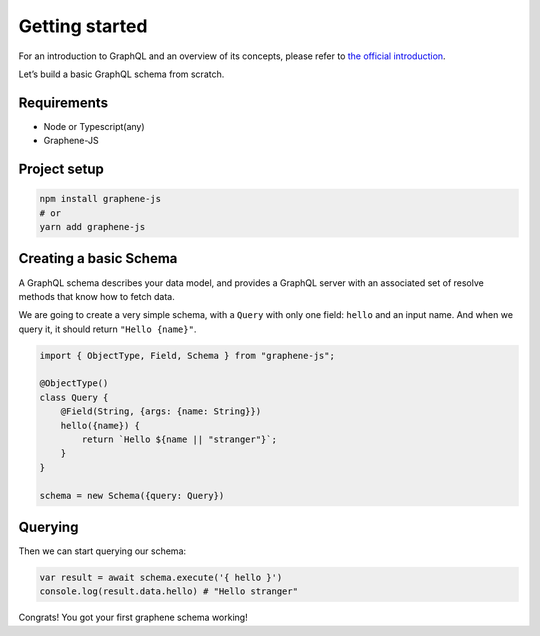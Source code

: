 Getting started
===============

For an introduction to GraphQL and an overview of its concepts, please refer
to `the official introduction <http://graphql.org/learn/>`_.

Let’s build a basic GraphQL schema from scratch.

Requirements
------------

-  Node or Typescript(any)
-  Graphene-JS

Project setup
-------------

.. code:: bash

    npm install graphene-js
    # or
    yarn add graphene-js


Creating a basic Schema
-----------------------

A GraphQL schema describes your data model, and provides a GraphQL
server with an associated set of resolve methods that know how to fetch
data.

We are going to create a very simple schema, with a ``Query`` with only
one field: ``hello`` and an input name. And when we query it, it should return ``"Hello {name}"``.

.. code:: js

    import { ObjectType, Field, Schema } from "graphene-js";

    @ObjectType()
    class Query {
        @Field(String, {args: {name: String}})
        hello({name}) {
            return `Hello ${name || "stranger"}`;
        }
    }

    schema = new Schema({query: Query})


Querying
--------

Then we can start querying our schema:

.. code:: js

    var result = await schema.execute('{ hello }')
    console.log(result.data.hello) # "Hello stranger"

Congrats! You got your first graphene schema working!
